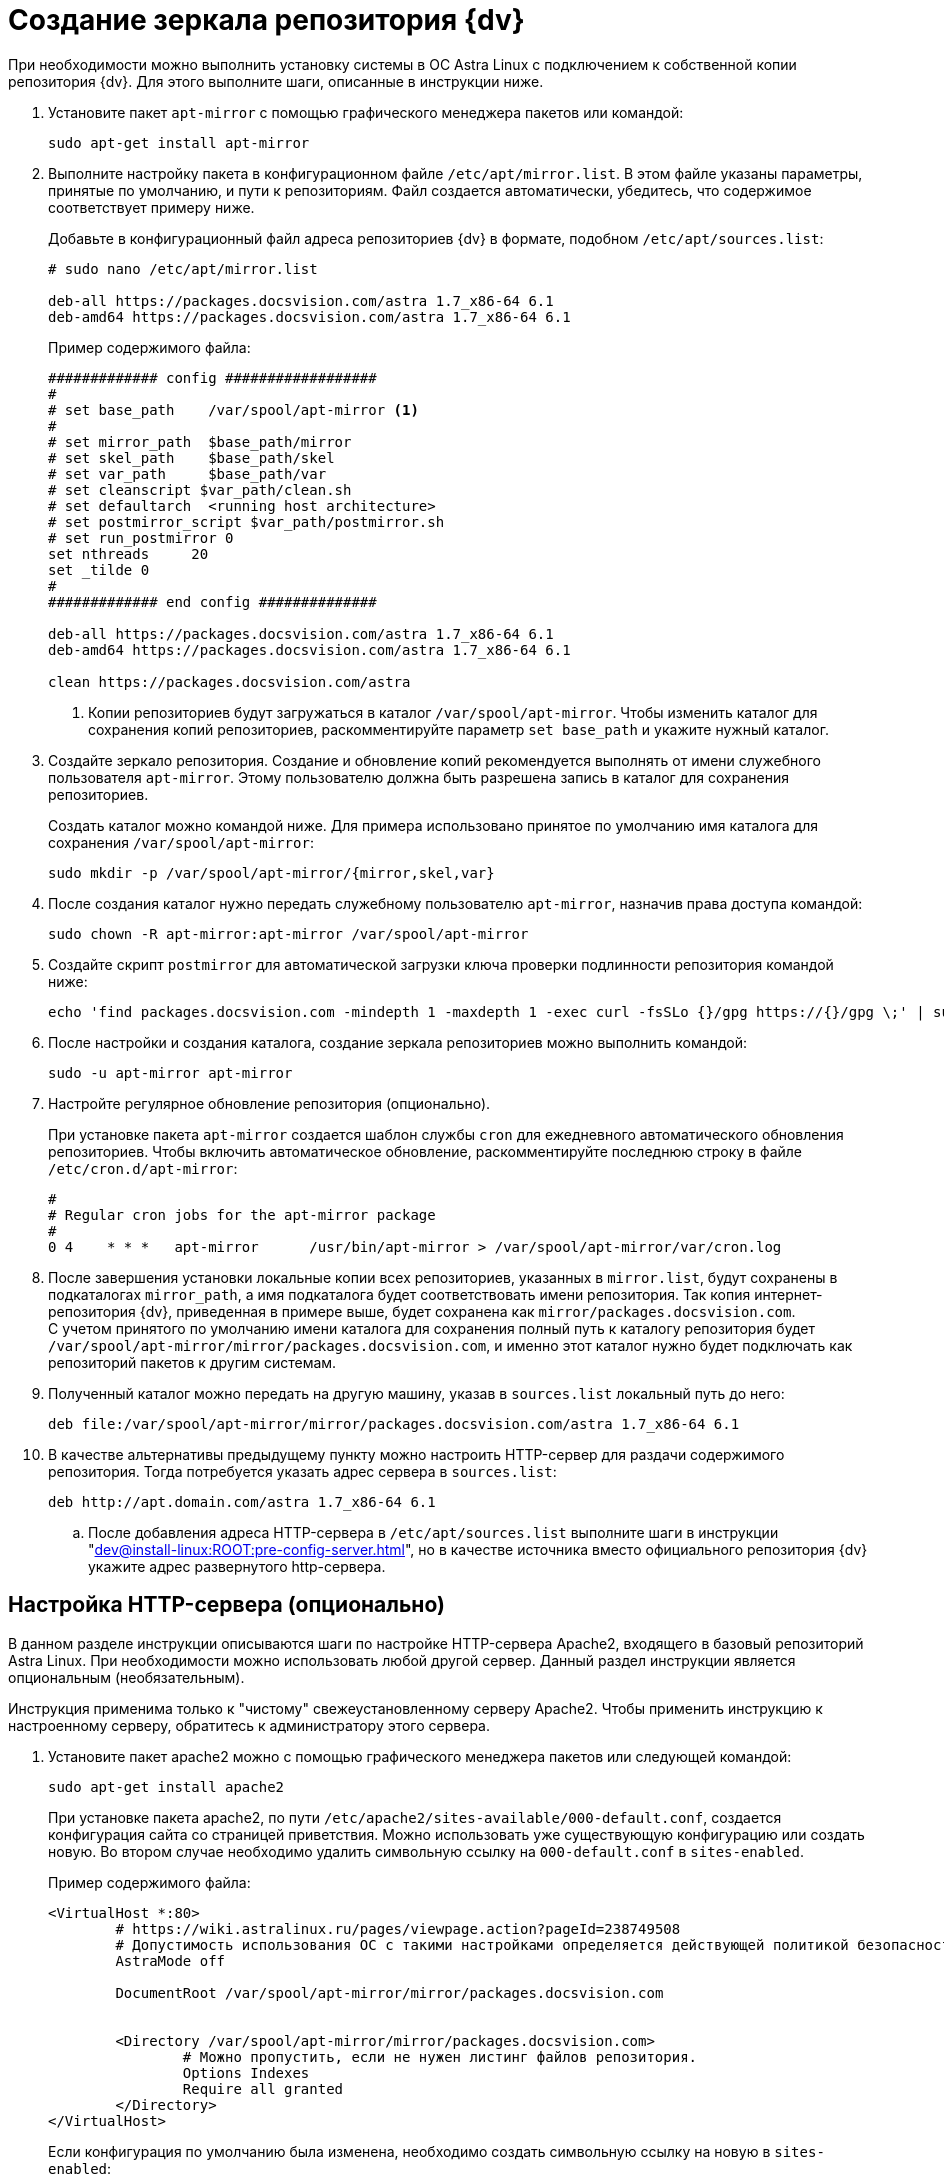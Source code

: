 = Создание зеркала репозитория {dv}

При необходимости можно выполнить установку системы в ОС Astra Linux с подключением к собственной копии репозитория {dv}. Для этого выполните шаги, описанные в инструкции ниже.

. Установите пакет `apt-mirror` с помощью графического менеджера пакетов или командой:
+
[source,bash]
----
sudo apt-get install apt-mirror
----
+
. Выполните настройку пакета в конфигурационном файле `/etc/apt/mirror.list`. В этом файле указаны параметры, принятые по умолчанию, и пути к репозиториям. Файл создается автоматически, убедитесь, что содержимое соответствует примеру ниже.
+
Добавьте в конфигурационный файл адреса репозиториев {dv} в формате, подобном `/etc/apt/sources.list`:
+
[source]
----
# sudo nano /etc/apt/mirror.list

deb-all https://packages.docsvision.com/astra 1.7_x86-64 6.1
deb-amd64 https://packages.docsvision.com/astra 1.7_x86-64 6.1
----
+
.Пример содержимого файла:
[source]
----
############# config ##################
#
# set base_path    /var/spool/apt-mirror <.>
#
# set mirror_path  $base_path/mirror
# set skel_path    $base_path/skel
# set var_path     $base_path/var
# set cleanscript $var_path/clean.sh
# set defaultarch  <running host architecture>
# set postmirror_script $var_path/postmirror.sh
# set run_postmirror 0
set nthreads     20
set _tilde 0
#
############# end config ##############

deb-all https://packages.docsvision.com/astra 1.7_x86-64 6.1
deb-amd64 https://packages.docsvision.com/astra 1.7_x86-64 6.1

clean https://packages.docsvision.com/astra
----
+
<.> Копии репозиториев будут загружаться в каталог `/var/spool/apt-mirror`. Чтобы изменить каталог для сохранения копий репозиториев, раскомментируйте параметр `set base_path` и укажите нужный каталог.
+
. Создайте зеркало репозитория. Создание и обновление копий рекомендуется выполнять от имени служебного пользователя `apt-mirror`. Этому пользователю должна быть разрешена запись в каталог для сохранения репозиториев.
+
Создать каталог можно командой ниже. Для примера использовано принятое по умолчанию имя каталога для сохранения `/var/spool/apt-mirror`:
+
[source,bash]
----
sudo mkdir -p /var/spool/apt-mirror/{mirror,skel,var}
----
+
. После создания каталог нужно передать служебному пользователю `apt-mirror`, назначив права доступа командой:
+
[source,bash]
----
sudo chown -R apt-mirror:apt-mirror /var/spool/apt-mirror
----
+
. Создайте скрипт `postmirror` для автоматической загрузки ключа проверки подлинности репозитория командой ниже:
+
[source,bash]
----
echo 'find packages.docsvision.com -mindepth 1 -maxdepth 1 -exec curl -fsSLo {}/gpg https://{}/gpg \;' | sudo -u apt-mirror tee -a /var/spool/apt-mirror/var/postmirror.sh > /dev/null
----
+
. После настройки и создания каталога, создание зеркала репозиториев можно выполнить командой:
+
[source,bash]
----
sudo -u apt-mirror apt-mirror
----
+
. Настройте регулярное обновление репозитория (опционально).
+
При установке пакета `apt-mirror` создается шаблон службы `cron` для ежедневного автоматического обновления репозиториев. Чтобы включить автоматическое обновление, раскомментируйте последнюю строку в файле `/etc/cron.d/apt-mirror`:
+
[source]
----
#
# Regular cron jobs for the apt-mirror package
#
0 4    * * *   apt-mirror      /usr/bin/apt-mirror > /var/spool/apt-mirror/var/cron.log
----
+
. После завершения установки локальные копии всех репозиториев, указанных в `mirror.list`, будут сохранены в подкаталогах `mirror_path`, а имя подкаталога будет соответствовать имени репозитория. Так копия интернет-репозитория {dv}, приведенная в примере выше, будет сохранена как `mirror/packages.docsvision.com`. +
С учетом принятого по умолчанию имени каталога для сохранения полный путь к каталогу репозитория будет `/var/spool/apt-mirror/mirror/packages.docsvision.com`, и именно этот каталог нужно будет подключать как репозиторий пакетов к другим системам.
+
. Полученный каталог можно передать на другую машину, указав в `sources.list` локальный путь до него:
+
[source,bash]
----
deb file:/var/spool/apt-mirror/mirror/packages.docsvision.com/astra 1.7_x86-64 6.1
----
+
. [[http]]В качестве альтернативы предыдущему пункту можно настроить HTTP-сервер для раздачи содержимого репозитория. Тогда потребуется указать адрес сервера в `sources.list`:
+
[source,bash]
----
deb http://apt.domain.com/astra 1.7_x86-64 6.1
----
+
.. После добавления адреса HTTP-сервера в `/etc/apt/sources.list` выполните шаги в инструкции "xref:dev@install-linux:ROOT:pre-config-server.adoc[]", но в качестве источника вместо официального репозитория {dv} укажите адрес развернутого http-сервера.

[#http-server]
== Настройка HTTP-сервера (опционально)

В данном разделе инструкции описываются шаги по настройке HTTP-сервера Apache2, входящего в базовый репозиторий Astra Linux. При необходимости можно использовать любой другой сервер. Данный раздел инструкции является опциональным (необязательным).

Инструкция применима только к "чистому" свежеустановленному серверу Apache2. Чтобы применить инструкцию к настроенному серверу, обратитесь к администратору этого сервера.

. Установите пакет apache2 можно с помощью графического менеджера пакетов или следующей командой:
+
[source,bash]
----
sudo apt-get install apache2
----
+
При установке пакета apache2, по пути `/etc/apache2/sites-available/000-default.conf`, создается конфигурация сайта со страницей приветствия. Можно использовать уже существующую конфигурацию или создать новую. Во втором случае необходимо удалить символьную ссылку на `000-default.conf` в `sites-enabled`.
+
.Пример содержимого файла:
[source]
----
<VirtualHost *:80>
	# https://wiki.astralinux.ru/pages/viewpage.action?pageId=238749508
	# Допустимость использования ОС с такими настройками определяется действующей политикой безопасности на объекте.
	AstraMode off

	DocumentRoot /var/spool/apt-mirror/mirror/packages.docsvision.com


	<Directory /var/spool/apt-mirror/mirror/packages.docsvision.com>
		# Можно пропустить, если не нужен листинг файлов репозитория.
		Options Indexes
		Require all granted
	</Directory>
</VirtualHost>
----
+
Если конфигурация по умолчанию была изменена, необходимо создать символьную ссылку на новую в `sites-enabled`:
+
[source,bash]
----
sudo ln -s ../sites-available/001-apt-mirror.conf /etc/apache2/sites-enabled/001-apt-mirror.conf
----
+
. Выполните перезагрузку конфигурации командой:
+
[source,bash]
----
sudo systemctl reload apache2
----

// [#simple-repo]
// == Создание простого репозитория (опционально)
//
// . Установите пакеты из полученного архива командой:
// +
// [source,bash]
// ----
// sudo apt-get install apt-utils gnupg zip unzip
// ----
// +
// . Распакуйте архив с примером и выдайте права на запуск:
// +
// [source,bash]
// ----
// unzip simplerepo.zip
// chmod +x simplerepo.sh
// ----
// +
// . Сгенерируйте GPG-ключ для подписания репозитория:
// +
// [source,bash]
// ----
// gpg --full-generate-key
// ----
// +
// Не изменяйте тип ключа по умолчанию (DSA и RSA). При успешном исходе результат окажется примерно следующий:
// +
// [source]
// ----
// pub   rsa3072 2023-09-18 [SC]
//       878E959495162BDBE57FA37A32F2FB68D7C54F5C
// uid                      Test Test
// sub   rsa3072 2023-09-18 [E]
// ----
// +
// . Измените `simplerepo.sh`, в переменной `gpg_fingerprint` укажите отпечаток ключа (`878E959495162BDBE57FA37A32F2FB68D7C54F5C`), в `gpg_passphrase` -- путь до текстового файла (необходимо создать) содержащего `passphrase`, который указывался при создании ключа.
// +
// Переместите архивы с пакетами в каталог `pending` и создаёте репозиторий следующей командой:
// +
// [source,bash]
// ----
// ./simplerepo.sh
// ----
// +
// * Пакеты хранятся в `wwwroot/pool/<component>`, их можно перемещать между компонентами вручную.
// * По умолчанию пакеты из архива попадают в компонент `unstable`. После тестирования их можно переместить в `stable`.
// * После перемещения пакетов в другой компонент необходимо запустить скрипт повторно.
// +
// . Настройте HTTP-сервер и укажите репозиторий при установке.
